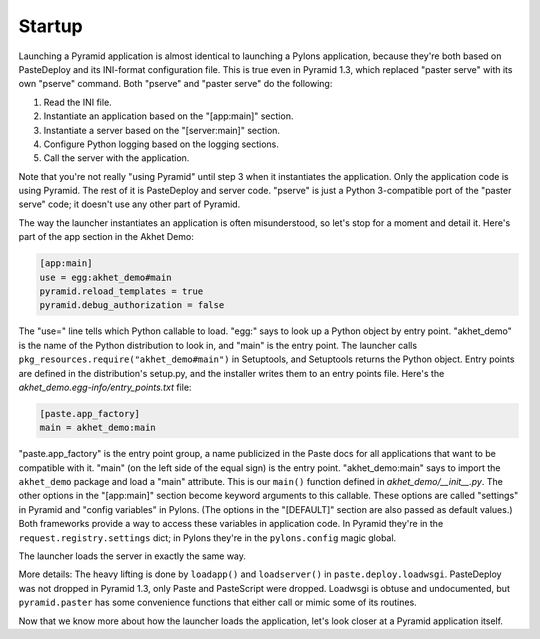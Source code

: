 Startup
+++++++

Launching a Pyramid application is almost identical to launching a Pylons
application, because they're both based on PasteDeploy and its INI-format
configuration file. This is true even in Pyramid 1.3, which replaced "paster
serve" with its own "pserve" command. Both "pserve" and "paster serve" do the
following:

1. Read the INI file.
2. Instantiate an application based on the "[app:main]" section.
3. Instantiate a server based on the "[server:main]" section.
4. Configure Python logging based on the logging sections.
5. Call the server with the application.

Note that you're not really "using Pyramid" until step 3 when it instantiates
the application. Only the application code is using Pyramid. The rest of it is
PasteDeploy and server code. "pserve" is just a Python 3-compatible port of the
"paster serve" code; it doesn't use any other part of Pyramid.

The way the launcher instantiates an application is often misunderstood, so
let's stop for a moment and detail it. Here's part of the app section in the
Akhet Demo:

.. code-block:: ini

    [app:main]
    use = egg:akhet_demo#main
    pyramid.reload_templates = true
    pyramid.debug_authorization = false

The "use=" line tells which Python callable to load. "egg:" says to look up a
Python object by entry point. "akhet_demo" is the name of the Python
distribution to look in, and "main" is the entry point. The launcher calls
``pkg_resources.require("akhet_demo#main")`` in Setuptools, and Setuptools
returns the Python object.  Entry points are defined in the distribution's
setup.py, and the installer writes them to an entry points file. Here's the
*akhet_demo.egg-info/entry_points.txt* file:

.. code-block:: ini

    [paste.app_factory]
    main = akhet_demo:main

"paste.app_factory" is the entry point group, a name publicized in the Paste
docs for all applications that want to be compatible with it. "main" (on the
left side of the equal sign) is the entry point. "akhet_demo:main" says to
import the ``akhet_demo`` package and load a "main" attribute. This is our
``main()`` function defined in *akhet_demo/\_\_init\_\_.py*. The other options
in the "[app:main]" section become keyword arguments to this callable. These
options are called "settings" in Pyramid and "config variables" in Pylons. (The
options in the "[DEFAULT]" section are also passed as default values.) Both
frameworks provide a way to access these variables in application code. In
Pyramid they're in the ``request.registry.settings`` dict; in Pylons they're in
the ``pylons.config`` magic global. 

The launcher loads the server in exactly the same way. 

More details: The heavy lifting is done by ``loadapp()`` and ``loadserver()``
in ``paste.deploy.loadwsgi``.  PasteDeploy was not dropped in Pyramid 1.3, only
Paste and PasteScript were dropped.  Loadwsgi is obtuse and undocumented, but
``pyramid.paster`` has some convenience functions that either call or mimic some of
its routines.

Now that we know more about how the launcher loads the application, let's look
closer at a Pyramid application itself.
